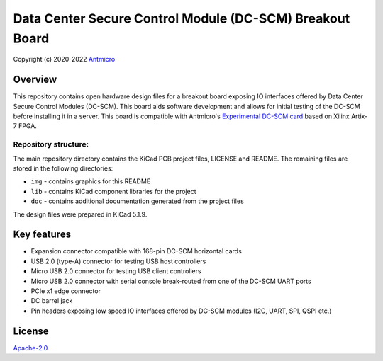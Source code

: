 =========================================================
Data Center Secure Control Module (DC-SCM) Breakout Board
=========================================================

Copyright (c) 2020-2022 `Antmicro <https://www.antmicro.com>`_

.. image:: img/bmc-breakout-board.png
   

Overview
========

This repository contains open hardware design files for a breakout board exposing IO interfaces offered by 
Data Center Secure Control Modules (DC-SCM).
This board aids software development and allows for initial testing of the DC-SCM before installing it in a server.
This board is compatible with Antmicro's `Experimental DC-SCM card <https://github.com/antmicro/artix-dc-scm>`_ based on Xilinx Artix-7 FPGA.

Repository structure:
---------------------

The main repository directory contains the KiCad PCB project files, LICENSE and README.
The remaining files are stored in the following directories:

* ``img`` - contains graphics for this README
* ``lib`` - contains KiCad component libraries for the project
* ``doc`` - contains additional documentation generated from the project files

The design files were prepared in KiCad 5.1.9.

Key features
============

* Expansion connector compatible with 168-pin DC-SCM horizontal cards
* USB 2.0 (type-A) connector for testing USB host controllers
* Micro USB 2.0 connector for testing USB client controllers
* Micro USB 2.0 connector with serial console break-routed from one of the DC-SCM UART ports
* PCIe x1 edge connector
* DC barrel jack
* Pin headers exposing low speed IO interfaces offered by DC-SCM modules (I2C, UART, SPI, QSPI etc.)


License
=======

`Apache-2.0 <LICENSE>`_
